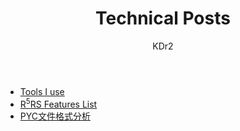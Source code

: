# -*- mode: org; mode: auto-fill -*-
#+TITLE: Technical Posts
#+AUTHOR: KDr2
#+HTML_HEAD: <link rel="stylesheet" type="text/css" href="../css/style.css" />
#+HTML_LINK_HOME: ../index.html
#+HTML_LINK_UP: ../index.html

- [[file:misc/tools-i-use.org][Tools I use]]
- [[file:lisp/r5rs-features.org][R^{5}RS Features List]]
- [[file:python/pyc-format.org][PYC文件格式分析]]
